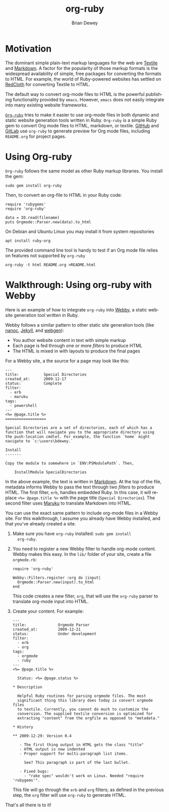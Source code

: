 #+TITLE:      org-ruby
#+AUTHOR:     Brian Dewey
#+EMAIL:      bdewey@gmail.com
#+OPTIONS:    H:3 num:nil toc:t \n:nil ::t |:t ^:t -:t f:t *:t tex:t d:(HIDE) tags:not-in-toc
#+STARTUP:    align fold nodlcheck hidestars oddeven lognotestate
#+SEQ_TODO:   TODO(t) INPROGRESS(i) WAITING(w@) | DONE(d) CANCELED(c@)
#+TAGS:       Write(w) Update(u) Fix(f) Check(c) 
#+LANGUAGE:   en
#+PRIORITIES: A C B
#+CATEGORY:   worg
#+HTML_LINK_UP:    index.html
#+HTML_LINK_HOME:  https://orgmode.org/worg/

# This file is released by its authors and contributors under the GNU
# Free Documentation license v1.3 or later, code examples are released
# under the GNU General Public License v3 or later.

* Motivation

  The dominant simple plain-text markup languages for the web are
  [[http://www.textism.com/tools/textile/][Textile]] and [[http://daringfireball.net/projects/markdown/][Markdown]]. A factor for the popularity of those markup
  formats is the widespread availability of simple, free packages for
  converting the formats to HTML. For example, the world of
  Ruby-powered websites has settled on [[http://redcloth.org/][RedCloth]] for converting Textile
  to HTML.

  The default way to convert org-mode files to HTML is the powerful
  publishing functionality provided by =emacs=. However, =emacs= does
  not easily integrate into many existing website frameworks.

  [[http://github.com/bdewey/org-ruby][=Org-ruby=]] tries to make it easier to use org-mode files in both
  dynamic and static website generation tools written in
  Ruby. =Org-ruby= is a simple Ruby gem to convert Org mode files to
  HTML, markdown, or textile.
  [[https://github.com/github/markup][GitHub]] and
  [[https://gitlab.com/gitlab-org/gitlab-markup][GitLab]]
  use =org-ruby= to generate preview for Org mode files,
  including =README.org= for project pages.

* Using Org-ruby

  =Org-ruby= follows the same model as other Ruby markup
  libraries. You install the gem:

  #+BEGIN_EXAMPLE
  sudo gem install org-ruby
  #+END_EXAMPLE

  Then, to convert an org-file to HTML in your Ruby code:

  #+BEGIN_EXAMPLE
  require 'rubygems'
  require 'org-ruby'

  data = IO.read(filename)
  puts Orgmode::Parser.new(data).to_html
  #+END_EXAMPLE

  On Debian and Ubuntu Linux you may install it from system repositories
  : apt install ruby-org

  The provided command line tool is handy to test if an Org mode file
  relies on features not supported by =org-ruby=
  : org-ruby -t html README.org >README.html

* Walkthrough: Using org-ruby with Webby

  Here is an example of how to integrate =org-ruby= into [[http://webby.rubyforge.org/][Webby]], a
  static website generation tool written in Ruby. 

  Webby follows a similar pattern to other static site generation
  tools (like [[http://nanoc.stoneship.org/][nanoc]], [[http://jekyllrb.com/][Jekyll]], and [[http://webgen.rubyforge.org/][webgen]]):

  - You author website content in text with simple markup
  - Each page is fed through one or more /filters/ to produce HTML
  - The HTML is mixed in with layouts to produce the final pages

  For a Webby site, a the source for a page may look like this:

  #+BEGIN_EXAMPLE
  ---
  title:           Special Directories
  created_at:      2009-12-17
  status:          Complete
  filter:
    - erb
    - maruku
  tags:
    - powershell
  ---
  <%= @page.title %>
  ==================

  Special Directories are a set of directories, each of which has a
  function that will navigate you to the appropriate directory using
  the push-location cmdlet. For example, the function `home` might
  navigate to `c:\users\bdewey.`

  Install
  -------

  Copy the module to somewhere in `ENV:PSModulePath`. Then,

      InstallModule SpecialDirectories
  #+END_EXAMPLE

  In the above example, the text is written in [[http://daringfireball.net/projects/markdown/][Markdown]]. At the top of
  the file, metadata informs Webby to pass the text through two
  /filters/ to produce HTML. The first filter, =erb=, handles embedded
  Ruby. In this case, it will replace ~<%= @page.title %>~ with the
  page title (=Special Directories=). The second filter uses [[http://maruku.rubyforge.org/][Maruku]] to
  translate Markdown into HTML.

  You can use the exact same pattern to include org-mode files in a
  Webby site. For this walkthrough, I assume you already have Webby
  installed, and that you've already created a site.

  1. Make sure you have =org-ruby= installed: =sudo gem install
     org-ruby=.
  2. You need to register a new Webby filter to handle org-mode
     content. Webby makes this easy. In the =lib/= folder of your
     site, create a file =orgmode.rb=:

     #+BEGIN_EXAMPLE
     require 'org-ruby'

     Webby::Filters.register :org do |input|
       Orgmode::Parser.new(input).to_html
     end
     #+END_EXAMPLE

     This code creates a new filter, =org=, that will use the
     =org-ruby= parser to translate org-mode input into HTML.
  3. Create your content. For example:

     #+BEGIN_EXAMPLE
---
title:              Orgmode Parser
created_at:         2009-12-21
status:             Under development
filter:
  - erb
  - org
tags:
  - orgmode
  - ruby
---
<%= @page.title %>

  Status: <%= @page.status %>

,* Description

  Helpful Ruby routines for parsing orgmode files. The most
  significant thing this library does today is convert orgmode files
  to textile. Currently, you cannot do much to customize the
  conversion. The supplied textile conversion is optimized for
  extracting "content" from the orgfile as opposed to "metadata."

,* History

,** 2009-12-29: Version 0.4

   - The first thing output in HTML gets the class "title"
   - HTML output is now indented
   - Proper support for multi-paragraph list items.

     See? This paragraph is part of the last bullet.
     
   - Fixed bugs:
     - "rake spec" wouldn't work on Linux. Needed "require 'rubygems'".
       #+END_EXAMPLE

     This file will go through the =erb= and =org= filters; as defined
     in the previous step, the =org= filter will use =org-ruby= to
     generate HTML.

  That's all there is to it! 
